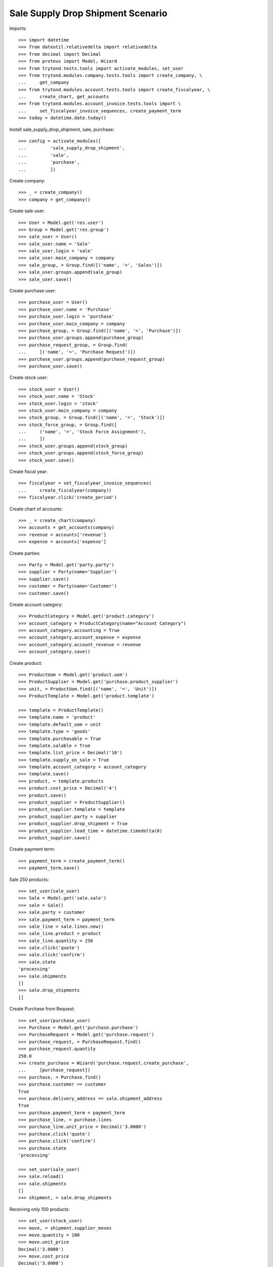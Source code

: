 ==================================
Sale Supply Drop Shipment Scenario
==================================

Imports::

    >>> import datetime
    >>> from dateutil.relativedelta import relativedelta
    >>> from decimal import Decimal
    >>> from proteus import Model, Wizard
    >>> from trytond.tests.tools import activate_modules, set_user
    >>> from trytond.modules.company.tests.tools import create_company, \
    ...     get_company
    >>> from trytond.modules.account.tests.tools import create_fiscalyear, \
    ...     create_chart, get_accounts
    >>> from trytond.modules.account_invoice.tests.tools import \
    ...     set_fiscalyear_invoice_sequences, create_payment_term
    >>> today = datetime.date.today()

Install sale_supply_drop_shipment, sale, purchase::

    >>> config = activate_modules([
    ...         'sale_supply_drop_shipment',
    ...         'sale',
    ...         'purchase',
    ...         ])

Create company::

    >>> _ = create_company()
    >>> company = get_company()

Create sale user::

    >>> User = Model.get('res.user')
    >>> Group = Model.get('res.group')
    >>> sale_user = User()
    >>> sale_user.name = 'Sale'
    >>> sale_user.login = 'sale'
    >>> sale_user.main_company = company
    >>> sale_group, = Group.find([('name', '=', 'Sales')])
    >>> sale_user.groups.append(sale_group)
    >>> sale_user.save()

Create purchase user::

    >>> purchase_user = User()
    >>> purchase_user.name = 'Purchase'
    >>> purchase_user.login = 'purchase'
    >>> purchase_user.main_company = company
    >>> purchase_group, = Group.find([('name', '=', 'Purchase')])
    >>> purchase_user.groups.append(purchase_group)
    >>> purchase_request_group, = Group.find(
    ...     [('name', '=', 'Purchase Request')])
    >>> purchase_user.groups.append(purchase_request_group)
    >>> purchase_user.save()

Create stock user::

    >>> stock_user = User()
    >>> stock_user.name = 'Stock'
    >>> stock_user.login = 'stock'
    >>> stock_user.main_company = company
    >>> stock_group, = Group.find([('name', '=', 'Stock')])
    >>> stock_force_group, = Group.find([
    ...     ('name', '=', 'Stock Force Assignment'),
    ...     ])
    >>> stock_user.groups.append(stock_group)
    >>> stock_user.groups.append(stock_force_group)
    >>> stock_user.save()

Create fiscal year::

    >>> fiscalyear = set_fiscalyear_invoice_sequences(
    ...     create_fiscalyear(company))
    >>> fiscalyear.click('create_period')

Create chart of accounts::

    >>> _ = create_chart(company)
    >>> accounts = get_accounts(company)
    >>> revenue = accounts['revenue']
    >>> expense = accounts['expense']

Create parties::

    >>> Party = Model.get('party.party')
    >>> supplier = Party(name='Supplier')
    >>> supplier.save()
    >>> customer = Party(name='Customer')
    >>> customer.save()

Create account category::

    >>> ProductCategory = Model.get('product.category')
    >>> account_category = ProductCategory(name="Account Category")
    >>> account_category.accounting = True
    >>> account_category.account_expense = expense
    >>> account_category.account_revenue = revenue
    >>> account_category.save()

Create product::

    >>> ProductUom = Model.get('product.uom')
    >>> ProductSupplier = Model.get('purchase.product_supplier')
    >>> unit, = ProductUom.find([('name', '=', 'Unit')])
    >>> ProductTemplate = Model.get('product.template')

    >>> template = ProductTemplate()
    >>> template.name = 'product'
    >>> template.default_uom = unit
    >>> template.type = 'goods'
    >>> template.purchasable = True
    >>> template.salable = True
    >>> template.list_price = Decimal('10')
    >>> template.supply_on_sale = True
    >>> template.account_category = account_category
    >>> template.save()
    >>> product, = template.products
    >>> product.cost_price = Decimal('4')
    >>> product.save()
    >>> product_supplier = ProductSupplier()
    >>> product_supplier.template = template
    >>> product_supplier.party = supplier
    >>> product_supplier.drop_shipment = True
    >>> product_supplier.lead_time = datetime.timedelta(0)
    >>> product_supplier.save()

Create payment term::

    >>> payment_term = create_payment_term()
    >>> payment_term.save()

Sale 250 products::

    >>> set_user(sale_user)
    >>> Sale = Model.get('sale.sale')
    >>> sale = Sale()
    >>> sale.party = customer
    >>> sale.payment_term = payment_term
    >>> sale_line = sale.lines.new()
    >>> sale_line.product = product
    >>> sale_line.quantity = 250
    >>> sale.click('quote')
    >>> sale.click('confirm')
    >>> sale.state
    'processing'
    >>> sale.shipments
    []
    >>> sale.drop_shipments
    []

Create Purchase from Request::

    >>> set_user(purchase_user)
    >>> Purchase = Model.get('purchase.purchase')
    >>> PurchaseRequest = Model.get('purchase.request')
    >>> purchase_request, = PurchaseRequest.find()
    >>> purchase_request.quantity
    250.0
    >>> create_purchase = Wizard('purchase.request.create_purchase',
    ...     [purchase_request])
    >>> purchase, = Purchase.find()
    >>> purchase.customer == customer
    True
    >>> purchase.delivery_address == sale.shipment_address
    True
    >>> purchase.payment_term = payment_term
    >>> purchase_line, = purchase.lines
    >>> purchase_line.unit_price = Decimal('3.0000')
    >>> purchase.click('quote')
    >>> purchase.click('confirm')
    >>> purchase.state
    'processing'

    >>> set_user(sale_user)
    >>> sale.reload()
    >>> sale.shipments
    []
    >>> shipment, = sale.drop_shipments

Receiving only 100 products::

    >>> set_user(stock_user)
    >>> move, = shipment.supplier_moves
    >>> move.quantity = 100
    >>> move.unit_price
    Decimal('3.0000')
    >>> move.cost_price
    Decimal('3.0000')
    >>> shipment.click('ship')
    >>> move, = shipment.customer_moves
    >>> move.unit_price
    Decimal('10.0000')
    >>> move.cost_price
    Decimal('3.0000')
    >>> set_user(sale_user)
    >>> sale.reload()
    >>> sale.shipments
    []
    >>> shipment, = sale.drop_shipments

    >>> set_user(stock_user)
    >>> shipment.click('done')
    >>> shipment.state
    'done'
    >>> set_user(sale_user)
    >>> sale.reload()
    >>> sale.shipments
    []

The purchase is now waiting for his new drop shipment::

    >>> set_user(purchase_user)
    >>> purchase.reload()
    >>> purchase.shipment_state
    'waiting'
    >>> shipment, = [s for s in purchase.drop_shipments
    ...     if s.state == 'waiting']
    >>> move, = shipment.customer_moves
    >>> move.quantity
    150.0
    >>> move, = shipment.supplier_moves
    >>> move.quantity
    150.0

Let's cancel the shipment and handle the issue on the purchase.
As a consequence the sale order is now in exception::

    >>> set_user(stock_user)
    >>> shipment.click('cancel')

    >>> set_user(purchase_user)
    >>> purchase.reload()
    >>> purchase.shipment_state
    'exception'
    >>> handle_exception = Wizard('purchase.handle.shipment.exception',
    ...     [purchase])
    >>> _ = handle_exception.form.recreate_moves.pop()
    >>> handle_exception.execute('handle')
    >>> purchase.reload()
    >>> purchase.shipment_state
    'received'

    >>> set_user(sale_user)
    >>> sale.reload()
    >>> sale.shipment_state
    'exception'

Cancelling the workflow on the purchase step::

    >>> sale = Sale()
    >>> sale.party = customer
    >>> sale.payment_term = payment_term
    >>> sale_line = sale.lines.new()
    >>> sale_line.product = product
    >>> sale_line.quantity = 125
    >>> sale.save()
    >>> sale.click('quote')
    >>> sale.click('confirm')
    >>> sale.state
    'processing'
    >>> sale.shipments
    []
    >>> sale.drop_shipments
    []

    >>> set_user(purchase_user)
    >>> purchase_request, = PurchaseRequest.find([('purchase_line', '=', None)])
    >>> purchase_request.quantity
    125.0
    >>> create_purchase = Wizard('purchase.request.create_purchase',
    ...     [purchase_request])
    >>> purchase, = Purchase.find([('state', '=', 'draft')])
    >>> purchase.click('cancel')
    >>> purchase_request.state
    'exception'

Let's reset the purchase request and create a new purchase::

    >>> handle_exception = Wizard(
    ...     'purchase.request.handle.purchase.cancellation',
    ...     [purchase_request])
    >>> handle_exception.execute('reset')
    >>> purchase_request.state
    'draft'

    >>> create_purchase = Wizard('purchase.request.create_purchase',
    ...     [purchase_request])
    >>> purchase, = Purchase.find([('state', '=', 'draft')])
    >>> purchase_request.state
    'purchased'

Let's cancel it again and cancel the request in order to manage the process on
the sale::

    >>> purchase.click('cancel')
    >>> purchase_request.reload()
    >>> purchase_request.state
    'exception'
    >>> handle_exception = Wizard(
    ...     'purchase.request.handle.purchase.cancellation',
    ...     [purchase_request])
    >>> handle_exception.execute('cancel_request')
    >>> purchase_request.state
    'cancelled'

The sale is then in exception::

    >>> set_user(sale_user)
    >>> sale.reload()
    >>> sale.shipment_state
    'exception'
    >>> handle_exception = Wizard('sale.handle.shipment.exception', [sale])
    >>> handle_exception.execute('handle')
    >>> sale.reload()
    >>> sale.shipment_state
    'waiting'

The sale just created a new outgoing shipment for the sale and we can deliver
from stock::

    >>> shipment, = sale.shipments

    >>> set_user(stock_user)
    >>> shipment.click('assign_force')
    >>> shipment.click('pack')
    >>> shipment.click('done')

    >>> set_user(sale_user)
    >>> sale.reload()
    >>> sale.shipment_state
    'sent'

